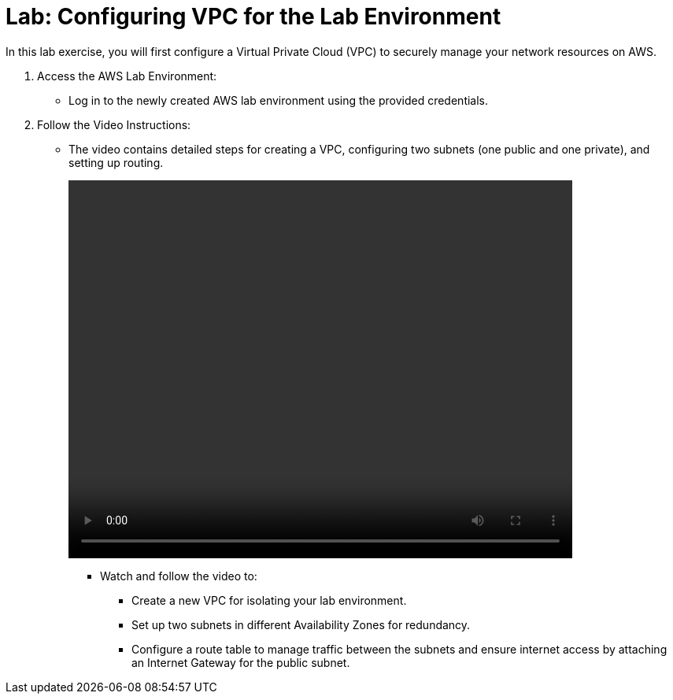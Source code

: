 = Lab: Configuring VPC for the Lab Environment

In this lab exercise, you will first configure a Virtual Private Cloud (VPC) to securely manage your network resources on AWS.

. Access the AWS Lab Environment:
* Log in to the newly created AWS lab environment using the provided credentials.

. Follow the Video Instructions:
* The video contains detailed steps for creating a VPC, configuring two subnets (one public and one private), and setting up routing.
+
video::vpc_aws.mp4[align="center",width=640,height=480]

** Watch and follow the video to:
*** Create a new VPC for isolating your lab environment.
*** Set up two subnets in different Availability Zones for redundancy.
*** Configure a route table to manage traffic between the subnets and ensure internet access by attaching an Internet Gateway for the public subnet.
